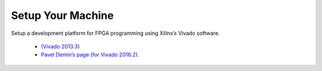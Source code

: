 ###################
Setup Your Machine
###################

Setup a development platform for FPGA programming using Xilinx’s Vivado software.
 
    * `(Vivado 2013.3) <http://redpitaya.com/examples-new/fpga-blink-led-tutorial/>`_ 
    * `Pavel Demin’s page (for Vivado 2016.2) <http://pavel-demin.github.io/red-pitaya-notes/development-machine/>`_.
    
